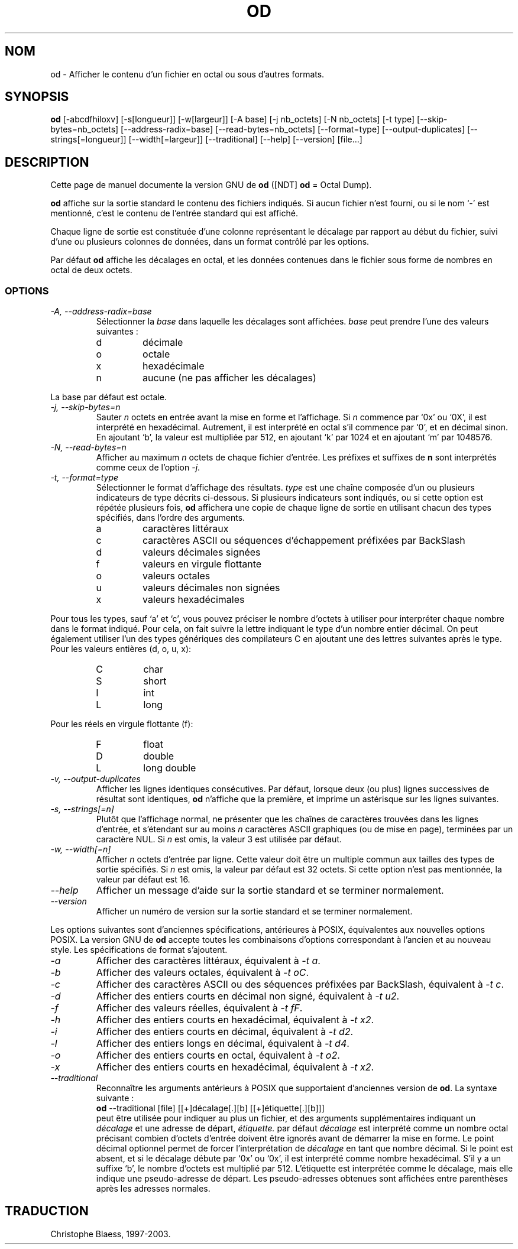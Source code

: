.\" Traduction 13/01/1997 par Christophe Blaess (ccb@club-internet.fr)
.\"
.\" MàJ 30/07/2003 coreutils-4.5.3
.TH OD 1 "30 juillet 2003" coreutils "Manuel de l utilisateur Linux"
.SH NOM
od \- Afficher le contenu d'un fichier en octal ou sous d'autres formats.
.SH SYNOPSIS
.B od
[\-abcdfhiloxv] [\-s[longueur]] [\-w[largeur]] [\-A base] [\-j nb_octets]
[\-N nb_octets] [\-t type] [\-\-skip\-bytes=nb_octets] [\-\-address\-radix=base]
[\-\-read\-bytes=nb_octets] [\-\-format=type] [\-\-output\-duplicates]
[\-\-strings[=longueur]] [\-\-width[=largeur]] [\-\-traditional]
[\-\-help] [\-\-version] [file...]
.SH DESCRIPTION
Cette page de manuel documente la version GNU de
.B od
([NDT] \fBod\fP = Octal Dump).

.B od
affiche sur la sortie standard le contenu des fichiers indiqués. Si aucun
fichier n'est fourni, ou si le nom `\-' est mentionné, c'est le contenu
de l'entrée standard qui est affiché.

Chaque ligne de sortie est constituée d'une colonne représentant le décalage
par rapport au début du fichier, suivi d'une ou plusieurs colonnes de
données, dans un format contrôlé par les options.

Par défaut
.B od
affiche les décalages en octal, et les données contenues dans le fichier
sous forme de nombres en octal de deux octets.
.LP
.SS OPTIONS
.TP
.I "\-A, \-\-address\-radix=base"
Sélectionner la
.I base
dans laquelle les décalages sont affichées.
.I base
peut prendre l'une des valeurs suivantes :
.RS
.IP d
décimale
.IP o
octale
.IP x
hexadécimale
.IP n
aucune (ne pas afficher les décalages)
.RE
.sp
La base par défaut est octale.
.TP
.I "\-j, \-\-skip\-bytes=n"
Sauter
.I n
octets en entrée avant la mise en forme et l'affichage. Si
.I n
commence par `0x' ou `0X', il est interprété en hexadécimal. Autrement,
il est interprété en octal s'il commence par `0', et en décimal sinon.
En ajoutant `b', la valeur est multipliée par 512, en ajoutant `k' par
1024 et en ajoutant `m' par 1048576.
.TP
.I "\-N, \-\-read\-bytes=n"
Afficher au maximum
.I n
octets de chaque fichier d'entrée. Les préfixes et suffixes de
.B n
sont interprétés comme ceux de l'option
.IR \-j .
.TP
.I "\-t, \-\-format=type"
Sélectionner le format d'affichage des résultats.
.I type
est une chaîne composée d'un ou plusieurs indicateurs de type
décrits ci-dessous. Si plusieurs indicateurs sont indiqués, ou
si cette option est répétée plusieurs fois,
.B od
affichera une copie de chaque ligne de sortie en utilisant chacun
des types spécifiés, dans l'ordre des arguments.
.RS
.IP a
caractères littéraux
.IP c
caractères ASCII ou séquences d'échappement préfixées par BackSlash
.IP d
valeurs décimales signées
.IP f
valeurs en virgule flottante
.IP o
valeurs octales
.IP u
valeurs décimales non signées
.IP x
valeurs hexadécimales
.RE
.sp
Pour tous les types, sauf `a' et `c', vous pouvez préciser le nombre
d'octets à utiliser pour interpréter chaque nombre dans le format
indiqué. Pour cela, on fait suivre la lettre indiquant le type d'un
nombre entier décimal. On peut également utiliser l'un des types
génériques des compilateurs C en ajoutant une des lettres suivantes après le type.
Pour les valeurs entières (d, o, u, x):
.RS
.IP C
char
.IP S
short
.IP I
int
.IP L
long
.RE
.sp
Pour les réels en virgule flottante (f):
.RS
.IP F
float
.IP D
double
.IP L
long double
.RE
.TP
.I "\-v, \-\-output\-duplicates"
Afficher les lignes identiques consécutives. Par défaut, lorsque
deux (ou plus) lignes successives de résultat sont identiques,
.B od
n'affiche que la première, et imprime un astérisque sur les lignes
suivantes.
.TP
.I "\-s, \-\-strings[=n]"
Plutôt que l'affichage normal, ne présenter que les chaînes
de caractères trouvées dans les lignes d'entrée, et s'étendant
sur au moins
.I n
caractères ASCII graphiques (ou de mise en page), terminées par
un caractère NUL. Si
.I n
est omis, la valeur 3 est utilisée par défaut.
.TP
.I "\-w, \-\-width[=n]"
Afficher
.I n
octets d'entrée par ligne. Cette valeur doit être un multiple commun aux
tailles des types de sortie spécifiés.
Si
.I n
est omis, la valeur par défaut est 32 octets. Si cette option n'est pas
mentionnée, la valeur par défaut est 16.
.TP
.I "\-\-help"
Afficher un message d'aide sur la sortie standard et se terminer normalement.
.TP
.I "\-\-version"
Afficher un numéro de version sur la sortie standard et se terminer normalement.
.PP
Les options suivantes sont d'anciennes spécifications, antérieures à POSIX,
équivalentes aux nouvelles options POSIX.
La version GNU de
.B od
accepte toutes les combinaisons d'options correspondant à l'ancien et
au nouveau style. Les spécifications de format s'ajoutent.
.TP
.I "\-a"
Afficher des caractères littéraux, équivalent à
.IR "\-t\ a" .
.TP
.I "\-b"
Afficher des valeurs octales, équivalent à
.IR "\-t oC" .
.TP
.I "\-c"
Afficher des caractères ASCII ou des séquences préfixées par BackSlash,
équivalent à
.IR "\-t c" .
.TP
.I "\-d"
Afficher des entiers courts en décimal non signé, équivalent à
.IR "\-t u2" .
.TP
.I "\-f"
Afficher des valeurs réelles, équivalent à
.IR "\-t fF" .
.TP
.I "\-h"
Afficher des entiers courts en hexadécimal, équivalent à
.IR "\-t x2" .
.TP
.I "\-i"
Afficher des entiers courts en décimal, équivalent à
.IR "\-t d2" .
.TP
.I "\-l"
Afficher des entiers longs en décimal, équivalent à
.IR "\-t d4" .
.TP
.I "\-o"
Afficher des entiers courts en octal, équivalent à
.IR "\-t o2" .
.TP
.I "\-x"
Afficher des entiers courts en hexadécimal, équivalent à
.IR "\-t x2" .
.TP
.I "\-\-traditional"
Reconnaître les arguments antérieurs à POSIX que supportaient d'anciennes
version de \fBod\fP. La syntaxe suivante :
.br
.B od
\-\-traditional [file] [[+]décalage[.][b] [[+]étiquette[.][b]]]
.br
peut être utilisée pour indiquer au plus un fichier, et des arguments
supplémentaires indiquant un \fIdécalage\fP et une adresse de départ, 
.IR "étiquette."
par défaut
.IR "décalage"
est interprété comme un nombre octal précisant combien d'octets d'entrée
doivent être ignorés avant de démarrer la mise en forme. Le point décimal
optionnel permet de forcer l'interprétation de
.IR "décalage"
en tant que nombre décimal.
Si le point est absent, et si le décalage débute par `0x' ou `0x', il est
interprété comme nombre hexadécimal. S'il y a un suffixe `b', le nombre
d'octets est multiplié par 512.
L'étiquette est interprétée comme le décalage, mais elle indique une
pseudo-adresse de départ. Les pseudo-adresses obtenues sont affichées
entre parenthèses après les adresses normales.

.SH TRADUCTION
Christophe Blaess, 1997-2003.
